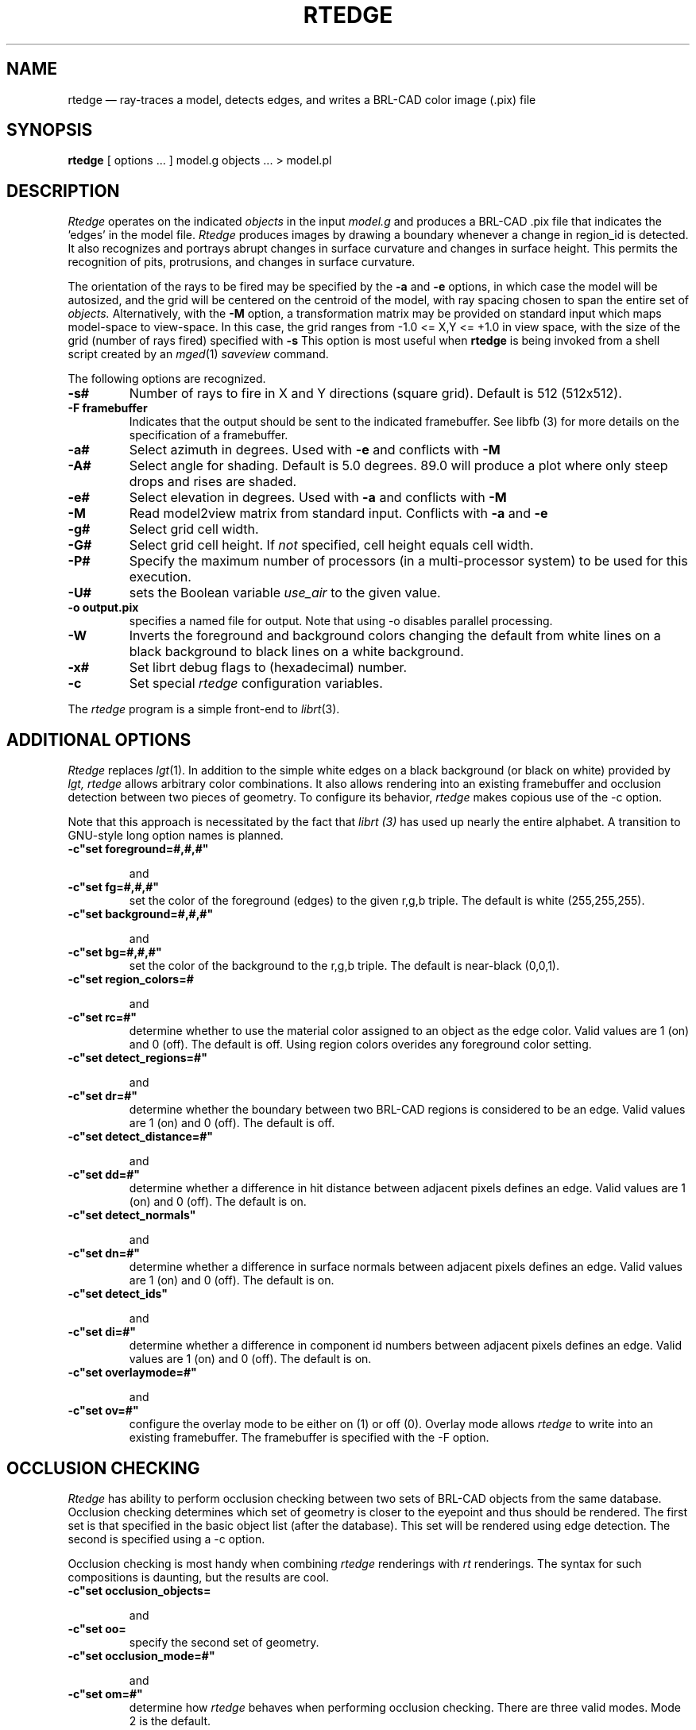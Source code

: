 .TH RTEDGE 1 BRL-CAD
.\"                       R T E D G E . 1
.\" BRL-CAD
.\"
.\" Copyright (c) 2001-2005 United States Government as represented by
.\" the U.S. Army Research Laboratory.
.\"
.\" This document is made available under the terms of the GNU Free
.\" Documentation License or, at your option, under the terms of the
.\" GNU General Public License as published by the Free Software
.\" Foundation.  Permission is granted to copy, distribute and/or
.\" modify this document under the terms of the GNU Free Documentation
.\" License, Version 1.2 or any later version published by the Free
.\" Software Foundation; with no Invariant Sections, no Front-Cover
.\" Texts, and no Back-Cover Texts.  Permission is also granted to
.\" redistribute this document under the terms of the GNU General
.\" Public License; either version 2 of the License, or (at your
.\" option) any later version.
.\"
.\" You should have received a copy of the GNU Free Documentation
.\" License and/or the GNU General Public License along with this
.\" document; see the file named COPYING for more information.
.\"
.\".\".\"
.UC 4
.SH NAME
rtedge \(em ray-traces a model, detects edges, and writes a BRL-CAD
color image (.pix) file
.SH SYNOPSIS
.B rtedge
[ options ... ]
model.g
objects ...
> model.pl
.SH DESCRIPTION
.I Rtedge
operates on the indicated
.I objects
in the input
.I model.g
and produces a BRL-CAD .pix file that indicates the 'edges' in the model
file.
.I Rtedge
produces images by drawing a
boundary whenever a change in region_id is detected.  It also recognizes
and portrays abrupt changes in surface curvature and changes in surface
height.  This permits the recognition of pits, protrusions, and changes in
surface curvature.
.LP
The orientation of the rays to be fired may be specified by
the
.B \-a
and
.B \-e
options, in which case the model will be autosized, and the grid
will be centered on the centroid of the model, with ray spacing
chosen to span the entire set of
.I objects.
Alternatively,
with the
.B \-M
option, a transformation matrix may be provided on standard input
which maps model-space to view-space.
In this case, the grid ranges from -1.0 <= X,Y <= +1.0 in view space,
with the size of the grid (number of rays fired) specified with
.B \-s
This option is most useful when
.B rtedge
is being invoked from a shell script created by an
.IR mged (1)
\fIsaveview\fR command.
.LP
The following options are recognized.
.TP
.B \-s#
Number of rays to fire in X and Y directions (square grid).
Default is 512 (512x512).
.TP
.B \-F framebuffer
Indicates that the output should be sent to the
indicated framebuffer. See
.IR
libfb (3)
for more details on the specification of a framebuffer.
.TP
.B \-a#
Select azimuth in degrees.  Used with
.B \-e
and conflicts with
.B \-M
.TP
.B \-A#
Select angle for shading.  Default is 5.0 degrees. 89.0 will produce
a plot where only steep drops and rises are shaded.
.TP
.B \-e#
Select elevation in degrees.  Used with
.B \-a
and conflicts with
.B \-M
.TP
.B \-M
Read model2view matrix from standard input.
Conflicts with
.B \-a
and
.B \-e
.TP
.B \-g#
Select grid cell width.
.TP
.B \-G#
Select grid cell height.  If \fInot\fR specified, cell height equals
cell width.
.TP
.B \-P#
Specify the maximum  number  of  processors  (in  a multi\-processor
system) to be used for this execution.
.TP
.B \-U#
sets the Boolean variable
.I use_air
to the given value.
.TP
.B \-o output.pix
specifies a named file for output.
Note that using -o disables parallel processing.
.TP
.B \-W
Inverts the foreground and background colors changing the default from
white lines on a black background to black lines on a white
background.
.TP
.B \-x#
Set librt debug flags to (hexadecimal) number.
.TP
.B \-c
Set special
.I rtedge
configuration variables.
.LP
The
.I rtedge
program is a simple front-end to
.IR librt (3).
.SH ADDITIONAL OPTIONS
.I Rtedge
replaces
.IR lgt (1).
In addition to the simple white edges on a black background
(or black on white) provided by
.I lgt,
.
.I rtedge
allows arbitrary color combinations. It also allows
rendering into an existing framebuffer and occlusion
detection between two pieces of geometry.
To configure its behavior,
.I rtedge
makes copious use of the \-c option.

Note that this approach is necessitated by the fact that
.I librt (3)
has used up nearly the entire alphabet. A transition to
GNU\-style long option names is planned.
.TP
.B \-c"set foreground=#,#,#"

and
.TP
.B \-c"set fg=#,#,#"
set the color of the foreground (edges) to the
given  r,g,b triple. The default is white
(255,255,255).
.TP
.B \-c"set background=#,#,#"

and
.TP
.B \-c"set bg=#,#,#"
set the color of the background to the r,g,b
triple. The default is near-black (0,0,1).
.TP
.B \-c"set region_colors=#

and
.TP
.B \-c"set rc=#"
determine whether to use the material color
assigned to an object as the edge color. Valid
values are 1 (on) and 0 (off). The default is
off. Using region colors overides any
foreground color setting.
.TP
.B \-c"set detect_regions=#"

and
.TP
.B \-c"set dr=#"
determine whether the boundary between two BRL-CAD regions
is considered to be an edge. Valid values are 1 (on) and
0 (off). The default is off.
.TP
.B \-c"set detect_distance=#"

and
.TP
.B \-c"set dd=#"
determine whether a difference in hit distance between
adjacent pixels defines an edge. Valid values are 1 (on)
and 0 (off). The default is on.
.TP
.B \-c"set detect_normals"

and
.TP
.B \-c"set dn=#"
determine whether a difference in surface normals
between adjacent pixels defines an edge. Valid values
are 1 (on) and 0 (off). The default is on.
.TP
.B \-c"set detect_ids"

and
.TP
.B \-c"set di=#"
determine whether a difference in component id numbers
between adjacent pixels defines an edge. Valid values
are 1 (on) and 0 (off). The default is on.
.TP
.B \-c"set overlaymode=#"

and
.TP
.B \-c"set ov=#"
configure the overlay mode to be either on (1) or off (0).
Overlay mode allows
.I rtedge
to write into an existing framebuffer. The framebuffer is
specified with the \-F option.

.SH OCCLUSION CHECKING
.I Rtedge
has ability to perform occlusion checking between
two sets of BRL-CAD objects from the same database.
Occlusion checking determines which set of geometry is closer
to the eyepoint and thus should be rendered. The first
set is that specified in the basic object list (after the
database). This set will be rendered using edge detection.
The second is specified using a \-c option.

Occlusion checking is most handy when combining
.I rtedge
renderings with
.I rt
renderings. The syntax for such compositions
is daunting, but the results are cool.
.TP
.B \-c"set occlusion_objects=\"obj1 obj2 ... objN\" "

and
.TP
.B \-c"set oo=\"obj1 obj2 ... objN\" "
specify the second set of geometry.
.TP
.B \-c"set occlusion_mode=#"

and
.TP
.B \-c"set om=#"
determine how
.I rtedge
behaves when performing occlusion checking. There are three
valid modes. Mode 2 is the default.

.B mode 1 \-
An edge detected in the first set of geometry is written to
the framebuffer if and only if it occludes the second set of
geometry. The edge is colored according to the foreground or
region colors options.

.B mode 2 \-
All pixels that hit the first set of geometry that are not
occluded by the second set are written to the framebuffer.
Edges are rendered in the foreground or region color, non-edges
are rendered in the background color.

.B mode 3 \-
Like mode 2 except non-edge pixels are dithered to make the
geometry semi-transparent.

.SH EXAMPLES
.I Rtedge
can be somewhat complicated to configure. These examples
illustrate both simple and complex examples. Hopefully
they will be enough to get you started. These examples use
the havoc.g target description that may be found in the
source distribution.

Note that in practice it will usually be easiest to use the
.I saveview
command in
.I mged
to produce a script and then modify that script to run
.I rtedge.

.nf
	\fBrtedge -s 1024 -Fnew.pix havoc.g havoc\fR
.fi

results in a 1024 by 1024 BRL-CAD image file showing the
edges on a Havoc helicopter. The default settings are used,
so the image has white edges on a black background. Edges
exist where there are differences in component id, hit
distance, surface normal, or between hits and misses.

The command
.nf
	\fBrtedge -s1024 -Fnew.pix -c"set fg=0,255,0 bg=255,0,0"
	havoc.g havoc\fR
.fi

changes the edge color to be green and the background color to
be red.

The command

.nf
	\fBrtedge -s1024 -Fnew.pix -c"set rc=1 dr=1"
	havoc.g havoc\fR
.fi

activates region detection and uses the region colors for the
edges.

The remaining examples will illustrate how to use
.I rtedge
in concert with
.I rt
to produce interesting images. When merging
.I rtedge
and
.I rt
images, it is best to use
.I saveview
scripts. In
.I mged
configure your view, save it, and then open the file in a editor.
Dupilcate the
.I rt
command block. After duplicating the block, change the second
to
.I rtedge.

This script will overlay bright orange edges on the Havoc.

.nf
#!/bin/sh
rt -M -s1280 -Fnew.pix -C255/255/255\\
 $*\\
 havoc.g\\
 havoc\\
 2>> example1.log\\
 <<EOF
viewsize 8.000e+03;
orientation 2.4809e-01 4.7650e-01 7.4809e-01 3.8943e-01;
eye_pt 2.2146e+04 7.1103e+03 7.1913e+03;
start 0; clean;
end;

EOF

rtedge -M -s1280 -Fnew.pix \\
 -c"set dr=1 dn=1 ov=1"\\
 -c"set fg=255,200,0" \\
 $*\\
 havoc.g\\
 havoc\\
 2>> example1.log\
 <<EOF
viewsize 8.000e+03;
orientation 2.4809e-01 4.7650e-01 7.4809e-01 3.8943e-01;
eye_pt 2.2146e+04 7.1103e+03 7.1913e+03;
start 0; clean;
end;

EOF
.fi

Finally, this script will render the Havoc weapon systems in
full color, render the edges on the remainder of the aircraft
in black, and render the non-edges in dithered gray to make
them semi-transparent. Note that when specifying the occlusion
objects, the delimiting quotes must be escaped.

.nf
#!/bin/sh

rt -M -s1280 -Fnew.pix -C255/255/255 \\
 $*\\
 havoc.g\\
 weapons\\
 2>> example2.log\
 <<EOF
viewsize 8.000e+03;
orientation 2.4809e-01 4.7650e-01 7.4809e-01 3.8943e-01;
eye_pt 2.2146e+04 7.1103e+03 7.1913e+03;
start 0; clean;
end;

EOF

rtedge -M -s1280 -Fnew.pix \\
 -c"set dr=1 dn=1 om=3"\\
 -c"set fg=0,0,0 bg=200,200,200"\\
 -c"set oo=\\"weapons\\" "\\
 $*\\
 havoc.g\\
 havoc_front havoc_middle havoc_tail landing_gear main_rotor\\
 2>> example2.log\
 <<EOF
viewsize 8.000e+03;
orientation 2.4809e-01 4.7650e-01 7.4809e-01 3.8943e-01;
eye_pt 2.2146e+04 7.1103e+03 7.1913e+03;
start 0; clean;
end;

EOF
.fi

In general, if you are mixing
.I rt
and
.I rtedge
renderings, and the objects being rendered are different,
occlusion checking should be used.
.SH "SEE ALSO"
mged(1), rt(1), fbserv(1), librt(3)
.SH DIAGNOSTICS
Numerous error conditions are possible, usually due to errors in
the geometry database.
Descriptive messages are printed on standard error (file descriptor 2).
.SH AUTHOR
Ronald Anthony Bowers
.br
Michael John Muuss
.SH SOURCE
Survivability/Lethality Analysis Directorate
.br
The U. S. Army Research Laboratory
.br
Aberdeen Proving Ground, Maryland  21005-5066
.SH COPYRIGHT
This software is Copyright (C) 2001-2005 United States Government as
represented by the U.S. Army Research Laboratory. All rights reserved.
.SH BUGS
.LP
Most deficiencies observed while using the
.B rtedge
program are usually with the
.IR librt (3)
package instead.
.SH "BUG REPORTS"
Reports of bugs or problems should be submitted via electronic
mail to <devs@brlcad.org>.
